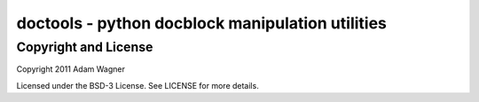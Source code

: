 doctools - python docblock manipulation utilities
=================================================

Copyright and License
---------------------

Copyright 2011 Adam Wagner

Licensed under the BSD-3 License.  See LICENSE for more details.


